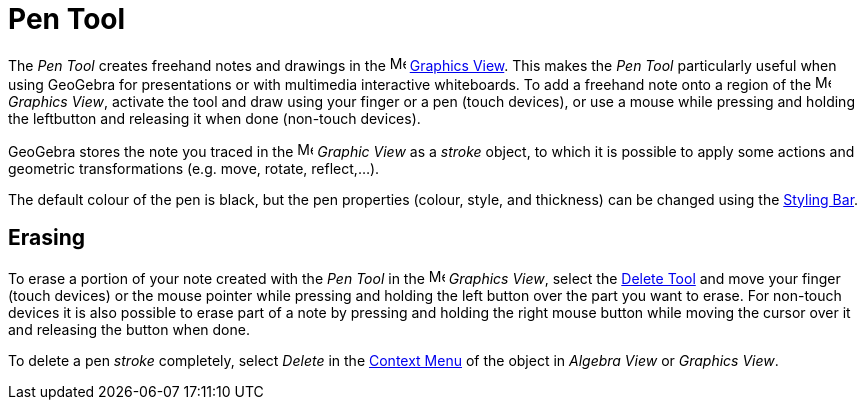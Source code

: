 = Pen Tool
:page-en: tools/Pen
ifdef::env-github[:imagesdir: /en/modules/ROOT/assets/images]

The _Pen Tool_ creates freehand notes and drawings in the image:16px-Menu_view_graphics.svg.png[Menu view
graphics.svg,width=16,height=16] xref:/Graphics_View.adoc[Graphics View]. This makes the _Pen Tool_ particularly useful
when using GeoGebra for presentations or with multimedia interactive whiteboards. To add a freehand note onto a region
of the image:16px-Menu_view_graphics.svg.png[Menu view graphics.svg,width=16,height=16] _Graphics View_, activate the
tool and draw using your finger or a pen (touch devices), or use a mouse while pressing and holding the leftbutton and releasing it when done (non-touch devices).

GeoGebra stores the note you traced in the image:16px-Menu_view_graphics.svg.png[Menu view
graphics.svg,width=16,height=16] _Graphic View_ as a _stroke_ object, to which it is possible to apply some actions and geometric transformations (e.g. move, rotate, reflect,...).

The default colour of the pen is black, but the pen properties (colour, style, and thickness) can be changed using the
xref:/Style_Bar.adoc[Styling Bar].

== Erasing

To erase a portion of your note created with the _Pen Tool_ in the image:16px-Menu_view_graphics.svg.png[Menu view
graphics.svg,width=16,height=16] _Graphics View_, select the xref:/tools/Delete.adoc[Delete Tool] and move your finger (touch devices) or the mouse pointer while pressing and holding the left button over the part you want to erase. 
For non-touch devices it is also possible to erase part of a note by pressing and holding the right mouse button while moving the cursor over it and releasing the button when done. 

To delete a pen _stroke_ completely, select _Delete_ in the xref:/Context_Menu.adoc[Context Menu] of the object in _Algebra View_ or _Graphics View_.
